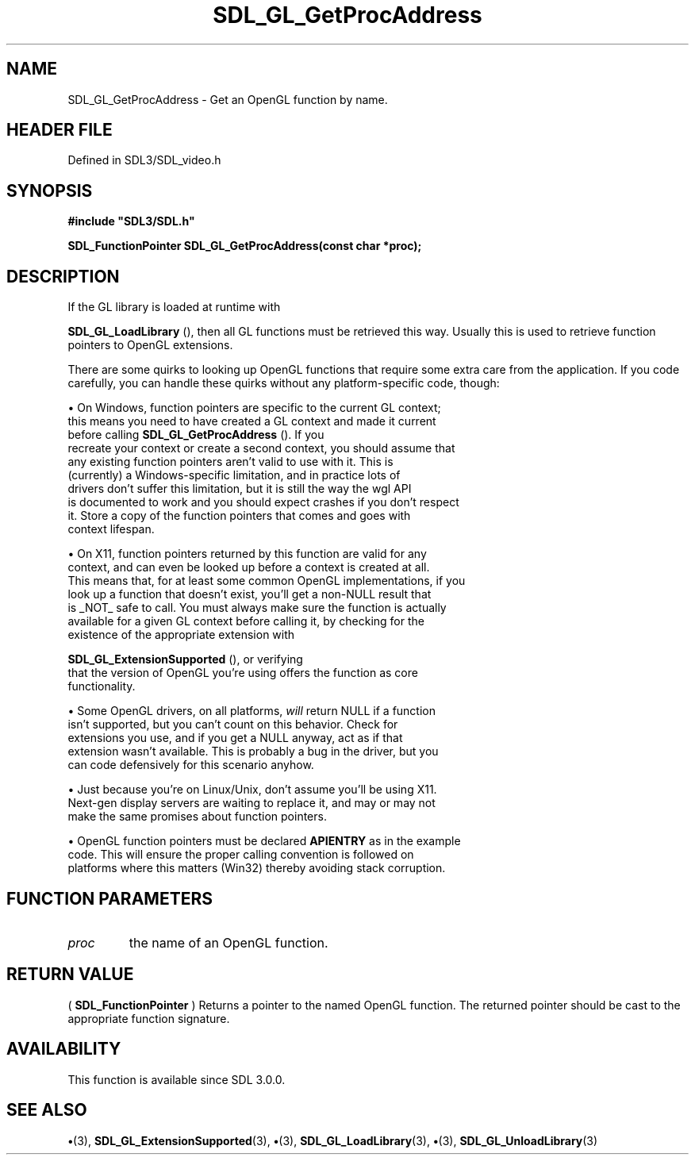 .\" This manpage content is licensed under Creative Commons
.\"  Attribution 4.0 International (CC BY 4.0)
.\"   https://creativecommons.org/licenses/by/4.0/
.\" This manpage was generated from SDL's wiki page for SDL_GL_GetProcAddress:
.\"   https://wiki.libsdl.org/SDL_GL_GetProcAddress
.\" Generated with SDL/build-scripts/wikiheaders.pl
.\"  revision SDL-preview-3.1.3
.\" Please report issues in this manpage's content at:
.\"   https://github.com/libsdl-org/sdlwiki/issues/new
.\" Please report issues in the generation of this manpage from the wiki at:
.\"   https://github.com/libsdl-org/SDL/issues/new?title=Misgenerated%20manpage%20for%20SDL_GL_GetProcAddress
.\" SDL can be found at https://libsdl.org/
.de URL
\$2 \(laURL: \$1 \(ra\$3
..
.if \n[.g] .mso www.tmac
.TH SDL_GL_GetProcAddress 3 "SDL 3.1.3" "Simple Directmedia Layer" "SDL3 FUNCTIONS"
.SH NAME
SDL_GL_GetProcAddress \- Get an OpenGL function by name\[char46]
.SH HEADER FILE
Defined in SDL3/SDL_video\[char46]h

.SH SYNOPSIS
.nf
.B #include \(dqSDL3/SDL.h\(dq
.PP
.BI "SDL_FunctionPointer SDL_GL_GetProcAddress(const char *proc);
.fi
.SH DESCRIPTION
If the GL library is loaded at runtime with

.BR SDL_GL_LoadLibrary
(), then all GL functions must be
retrieved this way\[char46] Usually this is used to retrieve function pointers to
OpenGL extensions\[char46]

There are some quirks to looking up OpenGL functions that require some
extra care from the application\[char46] If you code carefully, you can handle
these quirks without any platform-specific code, though:


\(bu On Windows, function pointers are specific to the current GL context;
  this means you need to have created a GL context and made it current
  before calling 
.BR SDL_GL_GetProcAddress
()\[char46] If you
  recreate your context or create a second context, you should assume that
  any existing function pointers aren't valid to use with it\[char46] This is
  (currently) a Windows-specific limitation, and in practice lots of
  drivers don't suffer this limitation, but it is still the way the wgl API
  is documented to work and you should expect crashes if you don't respect
  it\[char46] Store a copy of the function pointers that comes and goes with
  context lifespan\[char46]

\(bu On X11, function pointers returned by this function are valid for any
  context, and can even be looked up before a context is created at all\[char46]
  This means that, for at least some common OpenGL implementations, if you
  look up a function that doesn't exist, you'll get a non-NULL result that
  is _NOT_ safe to call\[char46] You must always make sure the function is actually
  available for a given GL context before calling it, by checking for the
  existence of the appropriate extension with
  
.BR SDL_GL_ExtensionSupported
(), or verifying
  that the version of OpenGL you're using offers the function as core
  functionality\[char46]

\(bu Some OpenGL drivers, on all platforms,
.I will
return NULL if a function
  isn't supported, but you can't count on this behavior\[char46] Check for
  extensions you use, and if you get a NULL anyway, act as if that
  extension wasn't available\[char46] This is probably a bug in the driver, but you
  can code defensively for this scenario anyhow\[char46]

\(bu Just because you're on Linux/Unix, don't assume you'll be using X11\[char46]
  Next-gen display servers are waiting to replace it, and may or may not
  make the same promises about function pointers\[char46]

\(bu OpenGL function pointers must be declared
.BR APIENTRY
as in the example
  code\[char46] This will ensure the proper calling convention is followed on
  platforms where this matters (Win32) thereby avoiding stack corruption\[char46]

.SH FUNCTION PARAMETERS
.TP
.I proc
the name of an OpenGL function\[char46]
.SH RETURN VALUE
(
.BR SDL_FunctionPointer
) Returns a pointer to the named
OpenGL function\[char46] The returned pointer should be cast to the appropriate
function signature\[char46]

.SH AVAILABILITY
This function is available since SDL 3\[char46]0\[char46]0\[char46]

.SH SEE ALSO
.BR \(bu (3),
.BR SDL_GL_ExtensionSupported (3),
.BR \(bu (3),
.BR SDL_GL_LoadLibrary (3),
.BR \(bu (3),
.BR SDL_GL_UnloadLibrary (3)
